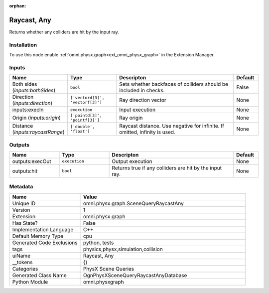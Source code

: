 .. _omni_physx_graph_SceneQueryRaycastAny_1:

.. _omni_physx_graph_SceneQueryRaycastAny:

.. ================================================================================
.. THIS PAGE IS AUTO-GENERATED. DO NOT MANUALLY EDIT.
.. ================================================================================

:orphan:

.. meta::
    :title: Raycast, Any
    :keywords: lang-en omnigraph node PhysX Scene Queries graph scene-query-raycast-any


Raycast, Any
============

.. <description>

Returns whether any colliders are hit by the input ray.

.. </description>


Installation
------------

To use this node enable :ref:`omni.physx.graph<ext_omni_physx_graph>` in the Extension Manager.


Inputs
------
.. csv-table::
    :header: "Name", "Type", "Descripton", "Default"
    :widths: 20, 20, 50, 10

    "Both sides (*inputs:bothSides*)", "``bool``", "Sets whether backfaces of colliders should be included in checks.", "False"
    "Direction (*inputs:direction*)", "``['vectord[3]', 'vectorf[3]']``", "Ray direction vector", "None"
    "inputs:execIn", "``execution``", "Input execution", "None"
    "Origin (*inputs:origin*)", "``['pointd[3]', 'pointf[3]']``", "Ray origin", "None"
    "Distance (*inputs:raycastRange*)", "``['double', 'float']``", "Raycast distance. Use negative for infinite. If omitted, infinity is used.", "None"


Outputs
-------
.. csv-table::
    :header: "Name", "Type", "Descripton", "Default"
    :widths: 20, 20, 50, 10

    "outputs:execOut", "``execution``", "Output execution", "None"
    "outputs:hit", "``bool``", "Returns true if any colliders are hit by the input ray.", "None"


Metadata
--------
.. csv-table::
    :header: "Name", "Value"
    :widths: 30,70

    "Unique ID", "omni.physx.graph.SceneQueryRaycastAny"
    "Version", "1"
    "Extension", "omni.physx.graph"
    "Has State?", "False"
    "Implementation Language", "C++"
    "Default Memory Type", "cpu"
    "Generated Code Exclusions", "python, tests"
    "tags", "physics,physx,simulation,collision"
    "uiName", "Raycast, Any"
    "__tokens", "{}"
    "Categories", "PhysX Scene Queries"
    "Generated Class Name", "OgnPhysXSceneQueryRaycastAnyDatabase"
    "Python Module", "omni.physxgraph"

